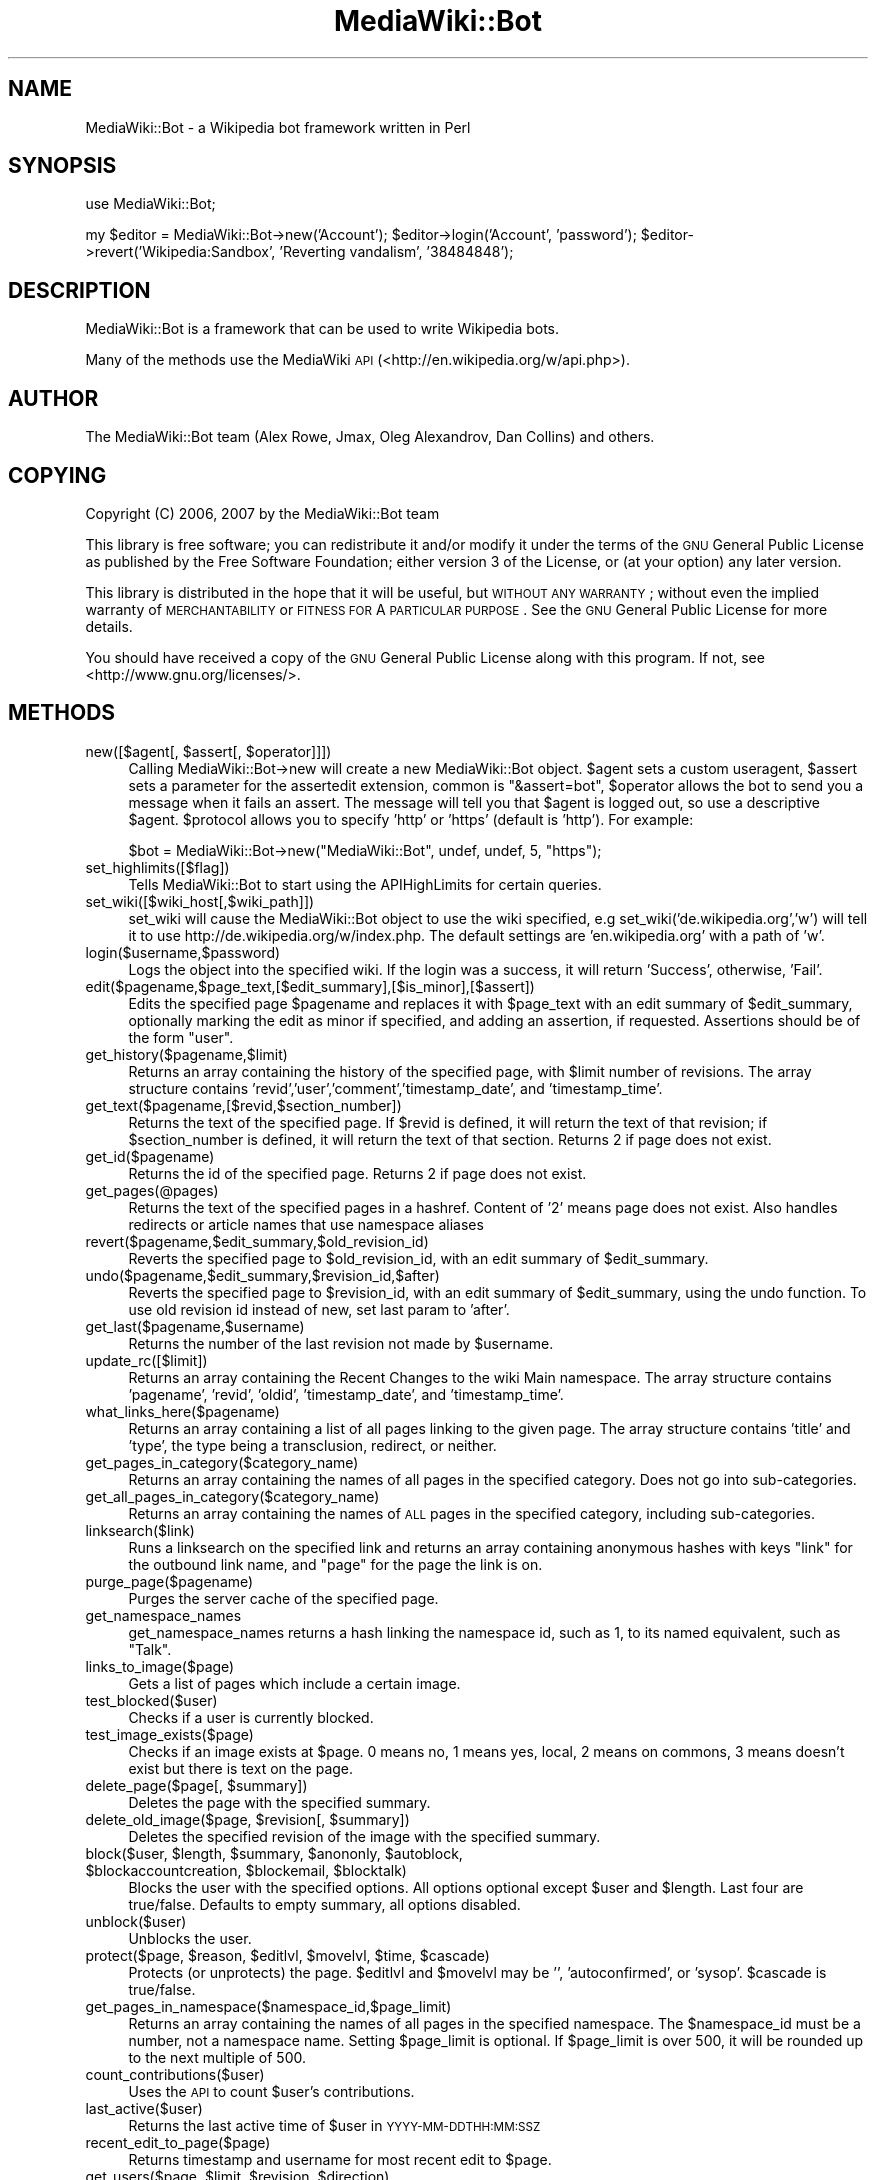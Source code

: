 .\" Automatically generated by Pod::Man 2.1801 (Pod::Simple 3.07)
.\"
.\" Standard preamble:
.\" ========================================================================
.de Sp \" Vertical space (when we can't use .PP)
.if t .sp .5v
.if n .sp
..
.de Vb \" Begin verbatim text
.ft CW
.nf
.ne \\$1
..
.de Ve \" End verbatim text
.ft R
.fi
..
.\" Set up some character translations and predefined strings.  \*(-- will
.\" give an unbreakable dash, \*(PI will give pi, \*(L" will give a left
.\" double quote, and \*(R" will give a right double quote.  \*(C+ will
.\" give a nicer C++.  Capital omega is used to do unbreakable dashes and
.\" therefore won't be available.  \*(C` and \*(C' expand to `' in nroff,
.\" nothing in troff, for use with C<>.
.tr \(*W-
.ds C+ C\v'-.1v'\h'-1p'\s-2+\h'-1p'+\s0\v'.1v'\h'-1p'
.ie n \{\
.    ds -- \(*W-
.    ds PI pi
.    if (\n(.H=4u)&(1m=24u) .ds -- \(*W\h'-12u'\(*W\h'-12u'-\" diablo 10 pitch
.    if (\n(.H=4u)&(1m=20u) .ds -- \(*W\h'-12u'\(*W\h'-8u'-\"  diablo 12 pitch
.    ds L" ""
.    ds R" ""
.    ds C` ""
.    ds C' ""
'br\}
.el\{\
.    ds -- \|\(em\|
.    ds PI \(*p
.    ds L" ``
.    ds R" ''
'br\}
.\"
.\" Escape single quotes in literal strings from groff's Unicode transform.
.ie \n(.g .ds Aq \(aq
.el       .ds Aq '
.\"
.\" If the F register is turned on, we'll generate index entries on stderr for
.\" titles (.TH), headers (.SH), subsections (.SS), items (.Ip), and index
.\" entries marked with X<> in POD.  Of course, you'll have to process the
.\" output yourself in some meaningful fashion.
.ie \nF \{\
.    de IX
.    tm Index:\\$1\t\\n%\t"\\$2"
..
.    nr % 0
.    rr F
.\}
.el \{\
.    de IX
..
.\}
.\"
.\" Accent mark definitions (@(#)ms.acc 1.5 88/02/08 SMI; from UCB 4.2).
.\" Fear.  Run.  Save yourself.  No user-serviceable parts.
.    \" fudge factors for nroff and troff
.if n \{\
.    ds #H 0
.    ds #V .8m
.    ds #F .3m
.    ds #[ \f1
.    ds #] \fP
.\}
.if t \{\
.    ds #H ((1u-(\\\\n(.fu%2u))*.13m)
.    ds #V .6m
.    ds #F 0
.    ds #[ \&
.    ds #] \&
.\}
.    \" simple accents for nroff and troff
.if n \{\
.    ds ' \&
.    ds ` \&
.    ds ^ \&
.    ds , \&
.    ds ~ ~
.    ds /
.\}
.if t \{\
.    ds ' \\k:\h'-(\\n(.wu*8/10-\*(#H)'\'\h"|\\n:u"
.    ds ` \\k:\h'-(\\n(.wu*8/10-\*(#H)'\`\h'|\\n:u'
.    ds ^ \\k:\h'-(\\n(.wu*10/11-\*(#H)'^\h'|\\n:u'
.    ds , \\k:\h'-(\\n(.wu*8/10)',\h'|\\n:u'
.    ds ~ \\k:\h'-(\\n(.wu-\*(#H-.1m)'~\h'|\\n:u'
.    ds / \\k:\h'-(\\n(.wu*8/10-\*(#H)'\z\(sl\h'|\\n:u'
.\}
.    \" troff and (daisy-wheel) nroff accents
.ds : \\k:\h'-(\\n(.wu*8/10-\*(#H+.1m+\*(#F)'\v'-\*(#V'\z.\h'.2m+\*(#F'.\h'|\\n:u'\v'\*(#V'
.ds 8 \h'\*(#H'\(*b\h'-\*(#H'
.ds o \\k:\h'-(\\n(.wu+\w'\(de'u-\*(#H)/2u'\v'-.3n'\*(#[\z\(de\v'.3n'\h'|\\n:u'\*(#]
.ds d- \h'\*(#H'\(pd\h'-\w'~'u'\v'-.25m'\f2\(hy\fP\v'.25m'\h'-\*(#H'
.ds D- D\\k:\h'-\w'D'u'\v'-.11m'\z\(hy\v'.11m'\h'|\\n:u'
.ds th \*(#[\v'.3m'\s+1I\s-1\v'-.3m'\h'-(\w'I'u*2/3)'\s-1o\s+1\*(#]
.ds Th \*(#[\s+2I\s-2\h'-\w'I'u*3/5'\v'-.3m'o\v'.3m'\*(#]
.ds ae a\h'-(\w'a'u*4/10)'e
.ds Ae A\h'-(\w'A'u*4/10)'E
.    \" corrections for vroff
.if v .ds ~ \\k:\h'-(\\n(.wu*9/10-\*(#H)'\s-2\u~\d\s+2\h'|\\n:u'
.if v .ds ^ \\k:\h'-(\\n(.wu*10/11-\*(#H)'\v'-.4m'^\v'.4m'\h'|\\n:u'
.    \" for low resolution devices (crt and lpr)
.if \n(.H>23 .if \n(.V>19 \
\{\
.    ds : e
.    ds 8 ss
.    ds o a
.    ds d- d\h'-1'\(ga
.    ds D- D\h'-1'\(hy
.    ds th \o'bp'
.    ds Th \o'LP'
.    ds ae ae
.    ds Ae AE
.\}
.rm #[ #] #H #V #F C
.\" ========================================================================
.\"
.IX Title "MediaWiki::Bot 3pm"
.TH MediaWiki::Bot 3pm "2010-04-10" "perl v5.10.0" "User Contributed Perl Documentation"
.\" For nroff, turn off justification.  Always turn off hyphenation; it makes
.\" way too many mistakes in technical documents.
.if n .ad l
.nh
.SH "NAME"
MediaWiki::Bot \- a Wikipedia bot framework written in Perl
.SH "SYNOPSIS"
.IX Header "SYNOPSIS"
use MediaWiki::Bot;
.PP
my \f(CW$editor\fR = MediaWiki::Bot\->new('Account');
\&\f(CW$editor\fR\->login('Account', 'password');
\&\f(CW$editor\fR\->revert('Wikipedia:Sandbox', 'Reverting vandalism', '38484848');
.SH "DESCRIPTION"
.IX Header "DESCRIPTION"
MediaWiki::Bot is a framework that can be used to write Wikipedia bots.
.PP
Many of the methods use the MediaWiki \s-1API\s0 (<http://en.wikipedia.org/w/api.php>).
.SH "AUTHOR"
.IX Header "AUTHOR"
The MediaWiki::Bot team (Alex Rowe, Jmax, Oleg Alexandrov, Dan Collins) and others.
.SH "COPYING"
.IX Header "COPYING"
Copyright (C) 2006, 2007 by the MediaWiki::Bot team
.PP
This library is free software; you can redistribute it and/or modify
it under the terms of the \s-1GNU\s0 General Public License as published by
the Free Software Foundation; either version 3 of the License, or
(at your option) any later version.
.PP
This library is distributed in the hope that it will be useful,
but \s-1WITHOUT\s0 \s-1ANY\s0 \s-1WARRANTY\s0; without even the implied warranty of
\&\s-1MERCHANTABILITY\s0 or \s-1FITNESS\s0 \s-1FOR\s0 A \s-1PARTICULAR\s0 \s-1PURPOSE\s0.  See the
\&\s-1GNU\s0 General Public License for more details.
.PP
You should have received a copy of the \s-1GNU\s0 General Public License
along with this program.  If not, see <http://www.gnu.org/licenses/>.
.SH "METHODS"
.IX Header "METHODS"
.ie n .IP "new([$agent[, $assert[, $operator]]])" 4
.el .IP "new([$agent[, \f(CW$assert\fR[, \f(CW$operator\fR]]])" 4
.IX Item "new([$agent[, $assert[, $operator]]])"
Calling MediaWiki::Bot\->new will create a new MediaWiki::Bot object. 
\&\f(CW$agent\fR sets a custom useragent, \f(CW$assert\fR sets a parameter for the assertedit extension, common is \*(L"&assert=bot\*(R", \f(CW$operator\fR allows the bot to send you a message when it fails an assert. The message will tell you that \f(CW$agent\fR is logged out, so use a descriptive \f(CW$agent\fR. \f(CW$protocol\fR allows you to specify 'http' or 'https' (default is 'http'). For example:
.Sp
\&\f(CW$bot\fR = MediaWiki::Bot\->new(\*(L"MediaWiki::Bot\*(R", undef, undef, 5, \*(L"https\*(R");
.IP "set_highlimits([$flag])" 4
.IX Item "set_highlimits([$flag])"
Tells MediaWiki::Bot to start using the APIHighLimits for certain queries.
.IP "set_wiki([$wiki_host[,$wiki_path]])" 4
.IX Item "set_wiki([$wiki_host[,$wiki_path]])"
set_wiki will cause the MediaWiki::Bot object to use the wiki specified, e.g set_wiki('de.wikipedia.org','w') will tell it to use http://de.wikipedia.org/w/index.php. The default settings are 'en.wikipedia.org' with a path of 'w'.
.IP "login($username,$password)" 4
.IX Item "login($username,$password)"
Logs the object into the specified wiki. If the login was a success, it will return 'Success', otherwise, 'Fail'.
.IP "edit($pagename,$page_text,[$edit_summary],[$is_minor],[$assert])" 4
.IX Item "edit($pagename,$page_text,[$edit_summary],[$is_minor],[$assert])"
Edits the specified page \f(CW$pagename\fR and replaces it with \f(CW$page_text\fR with an edit summary of \f(CW$edit_summary\fR, optionally marking the edit as minor if specified, and adding an assertion, if requested. Assertions should be of the form \*(L"user\*(R".
.IP "get_history($pagename,$limit)" 4
.IX Item "get_history($pagename,$limit)"
Returns an array containing the history of the specified page, with \f(CW$limit\fR number of revisions. The array structure contains 'revid','user','comment','timestamp_date', and 'timestamp_time'.
.IP "get_text($pagename,[$revid,$section_number])" 4
.IX Item "get_text($pagename,[$revid,$section_number])"
Returns the text of the specified page. If \f(CW$revid\fR is defined, it will return the text of that revision; if \f(CW$section_number\fR is defined, it will return the text of that section. Returns 2 if page does not exist.
.IP "get_id($pagename)" 4
.IX Item "get_id($pagename)"
Returns the id of the specified page. Returns 2 if page does not exist.
.IP "get_pages(@pages)" 4
.IX Item "get_pages(@pages)"
Returns the text of the specified pages in a hashref. Content of '2' means page does not exist.
Also handles redirects or article names that use namespace aliases
.IP "revert($pagename,$edit_summary,$old_revision_id)" 4
.IX Item "revert($pagename,$edit_summary,$old_revision_id)"
Reverts the specified page to \f(CW$old_revision_id\fR, with an edit summary of \f(CW$edit_summary\fR.
.IP "undo($pagename,$edit_summary,$revision_id,$after)" 4
.IX Item "undo($pagename,$edit_summary,$revision_id,$after)"
Reverts the specified page to \f(CW$revision_id\fR, with an edit summary of \f(CW$edit_summary\fR, using the undo function. To use old revision id instead of new, set last param to 'after'.
.IP "get_last($pagename,$username)" 4
.IX Item "get_last($pagename,$username)"
Returns the number of the last revision not made by \f(CW$username\fR.
.IP "update_rc([$limit])" 4
.IX Item "update_rc([$limit])"
Returns an array containing the Recent Changes to the wiki Main namespace. The array structure contains 'pagename', 'revid', 'oldid', 'timestamp_date', and 'timestamp_time'.
.IP "what_links_here($pagename)" 4
.IX Item "what_links_here($pagename)"
Returns an array containing a list of all pages linking to the given page. The array structure contains 'title' and 'type', the type being a transclusion, redirect, or neither.
.IP "get_pages_in_category($category_name)" 4
.IX Item "get_pages_in_category($category_name)"
Returns an array containing the names of all pages in the specified category. Does not go into sub-categories.
.IP "get_all_pages_in_category($category_name)" 4
.IX Item "get_all_pages_in_category($category_name)"
Returns an array containing the names of \s-1ALL\s0 pages in the specified category, including sub-categories.
.IP "linksearch($link)" 4
.IX Item "linksearch($link)"
Runs a linksearch on the specified link and returns an array containing anonymous hashes with keys \*(L"link\*(R" for the outbound link name, and \*(L"page\*(R" for the page the link is on.
.IP "purge_page($pagename)" 4
.IX Item "purge_page($pagename)"
Purges the server cache of the specified page.
.IP "get_namespace_names" 4
.IX Item "get_namespace_names"
get_namespace_names returns a hash linking the namespace id, such as 1, to its named equivalent, such as \*(L"Talk\*(R".
.IP "links_to_image($page)" 4
.IX Item "links_to_image($page)"
Gets a list of pages which include a certain image.
.IP "test_blocked($user)" 4
.IX Item "test_blocked($user)"
Checks if a user is currently blocked.
.IP "test_image_exists($page)" 4
.IX Item "test_image_exists($page)"
Checks if an image exists at \f(CW$page\fR. 0 means no, 1 means yes, local, 2 means on commons, 3 means doesn't exist but there is text on the page.
.ie n .IP "delete_page($page[, $summary])" 4
.el .IP "delete_page($page[, \f(CW$summary\fR])" 4
.IX Item "delete_page($page[, $summary])"
Deletes the page with the specified summary.
.ie n .IP "delete_old_image($page, $revision[, $summary])" 4
.el .IP "delete_old_image($page, \f(CW$revision\fR[, \f(CW$summary\fR])" 4
.IX Item "delete_old_image($page, $revision[, $summary])"
Deletes the specified revision of the image with the specified summary.
.ie n .IP "block($user, $length, $summary, $anononly, $autoblock, $blockaccountcreation, $blockemail, $blocktalk)" 4
.el .IP "block($user, \f(CW$length\fR, \f(CW$summary\fR, \f(CW$anononly\fR, \f(CW$autoblock\fR, \f(CW$blockaccountcreation\fR, \f(CW$blockemail\fR, \f(CW$blocktalk\fR)" 4
.IX Item "block($user, $length, $summary, $anononly, $autoblock, $blockaccountcreation, $blockemail, $blocktalk)"
Blocks the user with the specified options.  All options optional except \f(CW$user\fR and \f(CW$length\fR. Last four are true/false. Defaults to empty summary, all options disabled.
.IP "unblock($user)" 4
.IX Item "unblock($user)"
Unblocks the user.
.ie n .IP "protect($page, $reason, $editlvl, $movelvl, $time, $cascade)" 4
.el .IP "protect($page, \f(CW$reason\fR, \f(CW$editlvl\fR, \f(CW$movelvl\fR, \f(CW$time\fR, \f(CW$cascade\fR)" 4
.IX Item "protect($page, $reason, $editlvl, $movelvl, $time, $cascade)"
Protects (or unprotects) the page. \f(CW$editlvl\fR and \f(CW$movelvl\fR may be '', 'autoconfirmed', or 'sysop'. \f(CW$cascade\fR is true/false.
.IP "get_pages_in_namespace($namespace_id,$page_limit)" 4
.IX Item "get_pages_in_namespace($namespace_id,$page_limit)"
Returns an array containing the names of all pages in the specified namespace. The \f(CW$namespace_id\fR must be a number, not a namespace name. Setting \f(CW$page_limit\fR is optional. If \f(CW$page_limit\fR is over 500, it will be rounded up to the next multiple of 500.
.IP "count_contributions($user)" 4
.IX Item "count_contributions($user)"
Uses the \s-1API\s0 to count \f(CW$user\fR's contributions.
.IP "last_active($user)" 4
.IX Item "last_active($user)"
Returns the last active time of \f(CW$user\fR in \s-1YYYY\-MM\-DDTHH:MM:SSZ\s0
.IP "recent_edit_to_page($page)" 4
.IX Item "recent_edit_to_page($page)"
Returns timestamp and username for most recent edit to \f(CW$page\fR.
.ie n .IP "get_users($page, $limit, $revision, $direction)" 4
.el .IP "get_users($page, \f(CW$limit\fR, \f(CW$revision\fR, \f(CW$direction\fR)" 4
.IX Item "get_users($page, $limit, $revision, $direction)"
Gets the most recent editors to \f(CW$page\fR, up to \f(CW$limit\fR, starting from \f(CW$revision\fR and goint in \f(CW$direction\fR.
.IP "test_block_hist($user)" 4
.IX Item "test_block_hist($user)"
Returns 1 if \f(CW$user\fR has been blocked.
.ie n .IP "expandtemplates($page[, $text])" 4
.el .IP "expandtemplates($page[, \f(CW$text\fR])" 4
.IX Item "expandtemplates($page[, $text])"
Expands templates on \f(CW$page\fR, using \f(CW$text\fR if provided, otherwise loading the page text automatically.
.ie n .IP "undelete($page, $summary)" 4
.el .IP "undelete($page, \f(CW$summary\fR)" 4
.IX Item "undelete($page, $summary)"
Undeletes \f(CW$page\fR with \f(CW$summary\fR.
.IP "get_allusers($limit)" 4
.IX Item "get_allusers($limit)"
Returns an array of all users. Default limit is 500.
.SH "ERROR HANDLING"
.IX Header "ERROR HANDLING"
All functions will return an integer error value in any handled error
situation. Error codes are stored in \f(CW$agent\fR\->{error}\->{code}, error text
in \f(CW$agent\fR\->{error}\->{details}.
